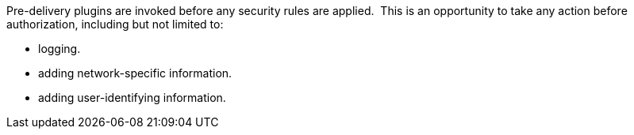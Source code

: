 :type: pluginIntro
:status: published
:title: Pre-Authorization Plugins
:link: _pre_authorization_plugins
:summary: Perform any changes needed before security rules are applied.
:plugintypes: preauthorization
:order: 01

Pre-delivery plugins are invoked before any security rules are applied. 
This is an opportunity to take any action before authorization, including but not limited to:

* logging.
* adding network-specific information.
* adding user-identifying information.
